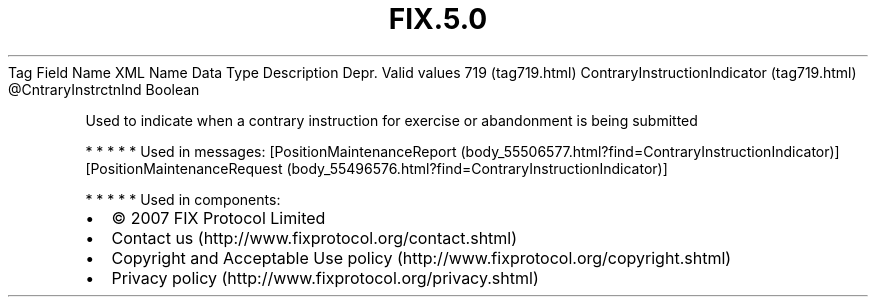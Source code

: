 .TH FIX.5.0 "" "" "Tag #719"
Tag
Field Name
XML Name
Data Type
Description
Depr.
Valid values
719 (tag719.html)
ContraryInstructionIndicator (tag719.html)
\@CntraryInstrctnInd
Boolean
.PP
Used to indicate when a contrary instruction for exercise or
abandonment is being submitted
.PP
   *   *   *   *   *
Used in messages:
[PositionMaintenanceReport (body_55506577.html?find=ContraryInstructionIndicator)]
[PositionMaintenanceRequest (body_55496576.html?find=ContraryInstructionIndicator)]
.PP
   *   *   *   *   *
Used in components:

.PD 0
.P
.PD

.PP
.PP
.IP \[bu] 2
© 2007 FIX Protocol Limited
.IP \[bu] 2
Contact us (http://www.fixprotocol.org/contact.shtml)
.IP \[bu] 2
Copyright and Acceptable Use policy (http://www.fixprotocol.org/copyright.shtml)
.IP \[bu] 2
Privacy policy (http://www.fixprotocol.org/privacy.shtml)
